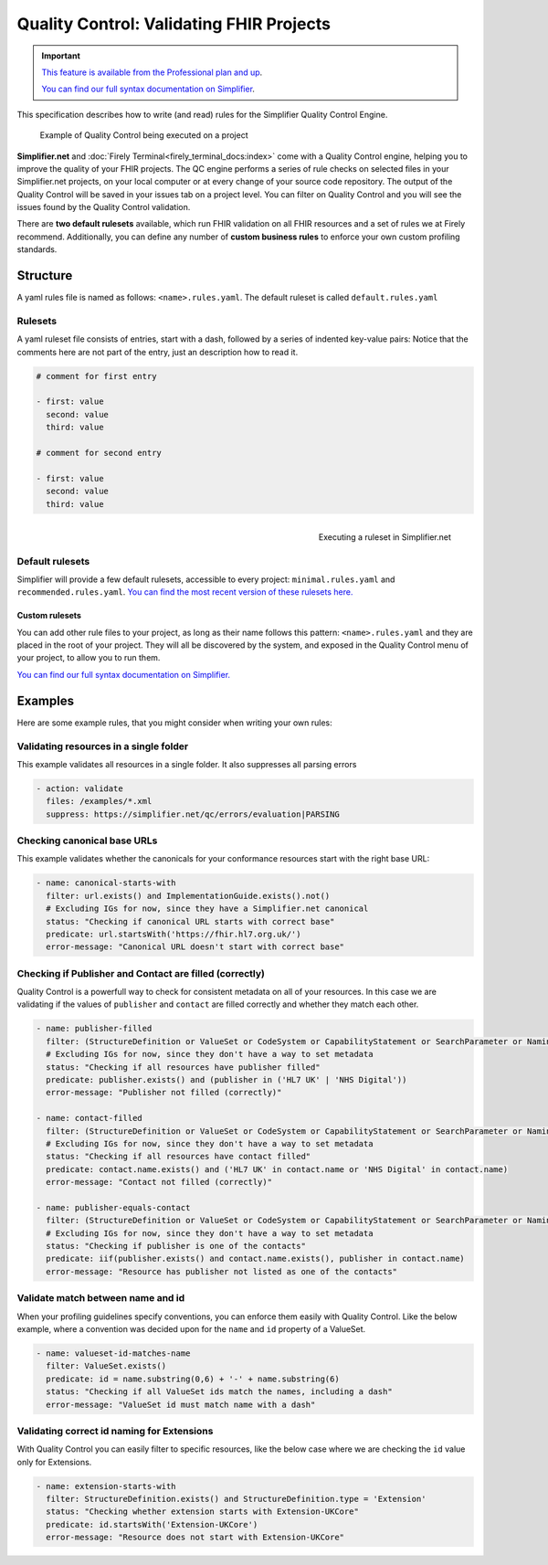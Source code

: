 .. _QC:

Quality Control: Validating FHIR Projects
=========================================

.. important::

    `This feature is available from the Professional plan and up <https://simplifier.net/pricing>`_.

    `You can find our full syntax documentation on Simplifier <https://simplifier.net/docs/qualitycontrol/>`_.

This specification describes how to write (and read) rules for the
Simplifier Quality Control Engine.

.. figure:: ../images/simplifier-quality-control.gif
    :alt: Simplifier.net Quality Control progress bar
    :scale: 75%

    Example of Quality Control being executed on a project

**Simplifier.net** and :doc:`Firely Terminal<firely_terminal_docs:index>` come with a Quality Control
engine, helping you to improve the quality of your FHIR projects. The QC
engine performs a series of rule checks on selected files in your
Simplifier.net projects, on your local computer or at every change of your
source code repository. The output of the Quality Control will be saved in your issues tab on a project level. You can filter on Quality Control and you will see the issues found by the Quality Control validation.

.. image:: ../images/QualityControlIssues.png
   :scale: 75%


There are **two default rulesets** available, which run FHIR validation on all FHIR
resources and a set of rules we at Firely recommend. Additionally, you can define
any number of **custom business rules** to enforce your own custom profiling standards.


Structure
---------

A yaml rules file is named as follows: ``<name>.rules.yaml``. The
default ruleset is called ``default.rules.yaml``

Rulesets
^^^^^^^^

A yaml ruleset file consists of entries, start with a dash, followed by
a series of indented key-value pairs: Notice that the comments here are
not part of the entry, just an description how to read it.

.. code-block:: yaml

   # comment for first entry

   - first: value
     second: value
     third: value

   # comment for second entry

   - first: value
     second: value
     third: value

.. figure:: ../images/run-quality-control.png
    :alt: Simplifier.net project drop-down for running rulesets
    :align: right
    :scale: 75%

    Executing a ruleset in Simplifier.net

Default rulesets
^^^^^^^^^^^^^^^^

Simplifier will provide a few default rulesets, accessible to every project:
``minimal.rules.yaml`` and ``recommended.rules.yaml``. `You can find the most recent version of these rulesets here. <https://simplifier.net/docs/QualityControl/Home/DefaultRules.page.md>`_




Custom rulesets
###############

You can add other rule files to your project, as long as their name
follows this pattern: ``<name>.rules.yaml`` and they are placed in the root
of your project. They will all be discovered by the system, and
exposed in the Quality Control menu of your project, to allow you to run
them.

`You can find our full syntax documentation on Simplifier. <https://simplifier.net/docs/qualitycontrol/>`_

Examples
--------

Here are some example rules, that you might consider when writing your
own rules:

Validating resources in a single folder
^^^^^^^^^^^^^^^^^^^^^^^^^^^^^^^^^^^^^^^

This example validates all resources in a single folder. It also
suppresses all parsing errors

.. code-block:: yaml

   - action: validate
     files: /examples/*.xml
     suppress: https://simplifier.net/qc/errors/evaluation|PARSING

Checking canonical base URLs
^^^^^^^^^^^^^^^^^^^^^^^^^^^^

This example validates whether the canonicals for your conformance
resources start with the right base URL:

.. code-block:: yaml

  - name: canonical-starts-with
    filter: url.exists() and ImplementationGuide.exists().not()
    # Excluding IGs for now, since they have a Simplifier.net canonical
    status: "Checking if canonical URL starts with correct base"
    predicate: url.startsWith('https://fhir.hl7.org.uk/')
    error-message: "Canonical URL doesn't start with correct base"

Checking if Publisher and Contact are filled (correctly)
^^^^^^^^^^^^^^^^^^^^^^^^^^^^^^^^^^^^^^^^^^^^^^^^^^^^^^^^

Quality Control is a powerfull way to check for consistent metadata
on all of your resources. In this case we are validating if the values
of ``publisher`` and ``contact`` are filled correctly and whether they
match each other. 

.. code-block:: yaml

  - name: publisher-filled
    filter: (StructureDefinition or ValueSet or CodeSystem or CapabilityStatement or SearchParameter or NamingSystem or ConceptMap).exists()
    # Excluding IGs for now, since they don't have a way to set metadata
    status: "Checking if all resources have publisher filled"
    predicate: publisher.exists() and (publisher in ('HL7 UK' | 'NHS Digital'))
    error-message: "Publisher not filled (correctly)"

  - name: contact-filled
    filter: (StructureDefinition or ValueSet or CodeSystem or CapabilityStatement or SearchParameter or NamingSystem or ConceptMap).exists()
    # Excluding IGs for now, since they don't have a way to set metadata
    status: "Checking if all resources have contact filled"
    predicate: contact.name.exists() and ('HL7 UK' in contact.name or 'NHS Digital' in contact.name)
    error-message: "Contact not filled (correctly)"

  - name: publisher-equals-contact
    filter: (StructureDefinition or ValueSet or CodeSystem or CapabilityStatement or SearchParameter or NamingSystem or ConceptMap).exists()
    # Excluding IGs for now, since they don't have a way to set metadata
    status: "Checking if publisher is one of the contacts"
    predicate: iif(publisher.exists() and contact.name.exists(), publisher in contact.name)
    error-message: "Resource has publisher not listed as one of the contacts"

Validate match between name and id
^^^^^^^^^^^^^^^^^^^^^^^^^^^^^^^^^^

When your profiling guidelines specify conventions, you can enforce them
easily with Quality Control. Like the below example, where a convention
was decided upon for the ``name`` and ``id`` property of a ValueSet.

.. code-block:: yaml

  - name: valueset-id-matches-name
    filter: ValueSet.exists()
    predicate: id = name.substring(0,6) + '-' + name.substring(6)
    status: "Checking if all ValueSet ids match the names, including a dash"
    error-message: "ValueSet id must match name with a dash"

Validating correct id naming for Extensions
^^^^^^^^^^^^^^^^^^^^^^^^^^^^^^^^^^^^^^^^^^^

With Quality Control you can easily filter to specific resources,
like the below case where we are checking the ``id`` value only for
Extensions.

.. code-block:: yaml

  - name: extension-starts-with
    filter: StructureDefinition.exists() and StructureDefinition.type = 'Extension'
    status: "Checking whether extension starts with Extension-UKCore"
    predicate: id.startsWith('Extension-UKCore')
    error-message: "Resource does not start with Extension-UKCore"
